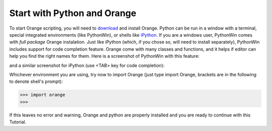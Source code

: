 Start with Python and Orange
============================

To start Orange scripting, you will need to `download
<http://orange.biolab.si/download.html>`_ and install Orange. Python can
be run in a window with a terminal, special integrated environments
(like PythonWin), or shells like `iPython
<http://ipython.scipy.org/moin/>`_. If you are a windows user,
PythonWin comes with *full package* Orange instalation. Just like
iPython (which, if you chose so, will need to install separately),
PythonWin includes support for code completion feature. Orange come
with many classes and functions, and it helps if editor can help you
find the right names for them. Here is a screenshot of PythonWin
with this feature:

.. image:: python_win.*
   :alt: Orange in PythonWin

and a similar screenshot for iPython (use <TAB> key for code
completion):

.. image:: ipython.*
   :alt: Orange in iPython

Whichever environment you are using, try now to import Orange (just
type import Orange, brackets are in the following to denote shell's
prompt):

>>> import orange
>>> 

If this leaves no error and warning, Orange and python are properly
installed and you are ready to continue with this Tutorial.
